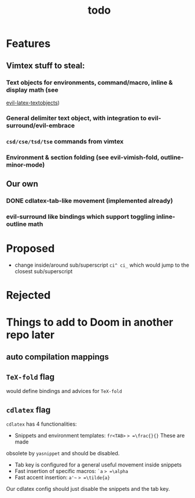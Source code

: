 #+TITLE: todo

* Features
** Vimtex stuff to steal:
*** Text objects for environments, command/macro, inline & display math (see
  [[https://github.com/hpdeifel/evil-latex-textobjects][evil-latex-textobjects]])
*** General delimiter text object, with integration to evil-surround/evil-embrace
*** =csd/cse/tsd/tse= commands from vimtex
*** Environment & section folding (see evil-vimish-fold, outline-minor-mode)
** Our own
*** DONE cdlatex-tab-like movement (implemented already)
*** evil-surround like bindings which support toggling inline-outline math

* Proposed
- change inside/around sub/superscript =ci^ ci_= which would jump to the closest
  sub/superscript
* Rejected

* Things to add to Doom in another repo later
** auto compilation mappings
** =TeX-fold= flag
would define bindings and advices for =TeX-fold=
** =cdlatex= flag
=cdlatex= has 4 functionalities:
- Snippets and environment templates: =fr<TAB>= => =\frac{}{}= These are made
obsolete by =yasnippet= and should be disabled.
- Tab key is configured for a general useful movement inside snippets
- Fast insertion of specific macros: =`a= => =\alpha=
- Fast accent insertion: =a'~= => =\tilde{a}=

Our cdlatex config should just disable the snippets and the tab key.
